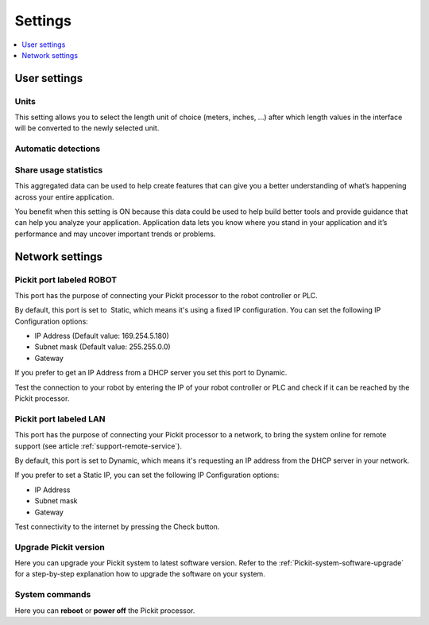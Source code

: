 .. _Settings:

Settings
========

.. contents::
    :backlinks: top
    :local:
    :depth: 1

User settings
-------------

Units
~~~~~

.. image:: /assets/images/Documentation/settings-units.png

This setting allows you to select the length unit of choice
(meters, inches, ...) after which length values in the interface
will be converted to the newly selected unit.

Automatic detections
~~~~~~~~~~~~~~~~~~~~

.. image:: /assets/images/Documentation/settings-automatic-detections.png

Share usage statistics
~~~~~~~~~~~~~~~~~~~~~~

.. image:: /assets/images/Documentation/settings-usage-statistics.png

This aggregated data can be used to help create features that
can give you a better understanding of what’s happening across your
entire application.

You benefit when this setting is ON because this data could be used to
help build better tools and provide guidance that can help you analyze
your application. Application data lets you know where you stand in your
application and it’s performance and may uncover important trends or
problems.

Network settings
----------------

Pickit port labeled ROBOT
~~~~~~~~~~~~~~~~~~~~~~~~~~

This port has the purpose of connecting your Pickit processor to the
robot controller or PLC.

.. image:: /assets/images/Documentation/settings-port-your-robot.png

By default, this port is set to  Static, which means it's using a
fixed IP configuration.
You can set the following IP Configuration options:

-  IP Address (Default value: 169.254.5.180)
-  Subnet mask (Default value: 255.255.0.0)
-  Gateway

If you prefer to get an IP Address from a DHCP server you set this port
to Dynamic. 

Test the connection to your robot by entering the IP of your robot
controller or PLC and check if it can be reached by the Pickit
processor.

Pickit port labeled LAN
~~~~~~~~~~~~~~~~~~~~~~~~

This port has the purpose of connecting your Pickit processor to a
network, to bring the system online for remote support (see article :ref:`support-remote-service`). 

.. image:: /assets/images/Documentation/settings-port-lan.png

By default, this port is set to Dynamic, which means it's
requesting an IP address from the DHCP server in your network.

If you prefer to set a Static IP, you can set the following IP
Configuration options:

-  IP Address
-  Subnet mask
-  Gateway

Test connectivity to the internet by pressing the Check button.

Upgrade Pickit version
~~~~~~~~~~~~~~~~~~~~~~

.. image:: /assets/images/Documentation/settings-upgrade.png

Here you can upgrade your Pickit system to latest software version.
Refer to the :ref:`Pickit-system-software-upgrade`
for a step-by-step explanation how to upgrade the software on your
system.

System commands
~~~~~~~~~~~~~~~

.. image:: /assets/images/Documentation/settings-system-commands.png

Here you can **reboot** or **power off** the Pickit processor.